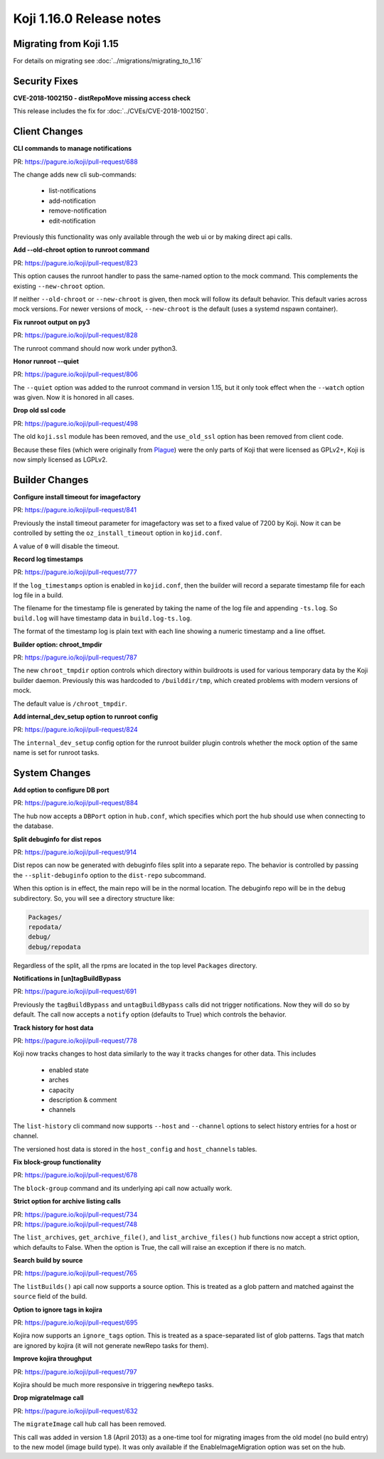 Koji 1.16.0 Release notes
=========================


Migrating from Koji 1.15
------------------------

For details on migrating see :doc:`../migrations/migrating_to_1.16`



Security Fixes
--------------

**CVE-2018-1002150 - distRepoMove missing access check**

This release includes the fix for :doc:`../CVEs/CVE-2018-1002150`.


Client Changes
--------------

**CLI commands to manage notifications**

| PR: https://pagure.io/koji/pull-request/688

The change adds new cli sub-commands:

    - list-notifications
    - add-notification
    - remove-notification
    - edit-notification

Previously this functionality was only available through the web ui or
by making direct api calls.


**Add --old-chroot option to runroot command**

| PR: https://pagure.io/koji/pull-request/823

This option causes the runroot handler to pass the same-named option
to the mock command. This complements the existing ``--new-chroot``
option.

If neither ``--old-chroot`` or ``--new-chroot`` is given, then mock will
follow its default behavior. This default varies across mock versions.
For newer versions of mock, ``--new-chroot`` is the default (uses a
systemd nspawn container).


**Fix runroot output on py3**

| PR: https://pagure.io/koji/pull-request/828

The runroot command should now work under python3.


**Honor runroot --quiet**

| PR: https://pagure.io/koji/pull-request/806

The ``--quiet`` option was added to the runroot command in version 1.15,
but it only took effect when the ``--watch`` option was given. Now it is
honored in all cases.


**Drop old ssl code**

| PR: https://pagure.io/koji/pull-request/498

The old ``koji.ssl`` module has been removed, and the ``use_old_ssl`` option
has been removed from client code.

Because these files (which were originally from
`Plague <https://fedoraproject.org/wiki/Plague>`_) were the only parts
of Koji that were licensed as GPLv2+, Koji is now simply licensed as
LGPLv2.


Builder Changes
---------------

**Configure install timeout for imagefactory**

| PR: https://pagure.io/koji/pull-request/841

Previously the install timeout parameter for imagefactory was set
to a fixed value of 7200 by Koji. Now it can be controlled by
setting the ``oz_install_timeout`` option in ``kojid.conf``.

A value of ``0`` will disable the timeout.


**Record log timestamps**

| PR: https://pagure.io/koji/pull-request/777

If the ``log_timestamps`` option is enabled in ``kojid.conf``, then
the builder will record a separate timestamp file for each log file
in a build.

The filename for the timestamp file is generated by taking the name
of the log file and appending ``-ts.log``. So ``build.log`` will have
timestamp data in ``build.log-ts.log``.

The format of the timestamp log is plain text with each line showing
a numeric timestamp and a line offset.


**Builder option: chroot_tmpdir**

| PR: https://pagure.io/koji/pull-request/787

The new ``chroot_tmpdir`` option controls which directory within buildroots
is used for various temporary data by the Koji builder daemon.
Previously this was hardcoded to ``/builddir/tmp``, which created problems
with modern versions of mock.

The default value is ``/chroot_tmpdir``.


**Add internal_dev_setup option to runroot config**

| PR: https://pagure.io/koji/pull-request/824

The ``internal_dev_setup`` config option for the runroot builder plugin
controls whether the mock option of the same name is set for runroot
tasks.



System Changes
--------------


**Add option to configure DB port**

| PR: https://pagure.io/koji/pull-request/884

The hub now accepts a ``DBPort`` option in ``hub.conf``, which specifies
which port the hub should use when connecting to the database.


**Split debuginfo for dist repos**

| PR: https://pagure.io/koji/pull-request/914

Dist repos can now be generated with debuginfo files split into a separate
repo. The behavior is controlled by passing the ``--split-debuginfo`` option
to the ``dist-repo`` subcommand.

When this option is in effect, the main repo will be in the normal location.
The debuginfo repo will be in the ``debug`` subdirectory. So, you will
see a directory structure like:

.. code-block:: text


    Packages/
    repodata/
    debug/
    debug/repodata

Regardless of the split, all the rpms are located in the top level
``Packages`` directory.


**Notifications in [un]tagBuildBypass**

| PR: https://pagure.io/koji/pull-request/691

Previously the ``tagBuildBypass`` and ``untagBuildBypass`` calls did not trigger
notifications. Now they will do so by default. The call now accepts a
``notify`` option (defaults to True) which controls the behavior.


**Track history for host data**

| PR: https://pagure.io/koji/pull-request/778

Koji now tracks changes to host data similarly to the way it tracks
changes for other data. This includes

    - enabled state
    - arches
    - capacity
    - description & comment
    - channels

The ``list-history`` cli command now supports ``--host`` and ``--channel``
options to select history entries for a host or channel.

The versioned host data is stored in the ``host_config`` and ``host_channels``
tables.


**Fix block-group functionality**

| PR: https://pagure.io/koji/pull-request/678

The ``block-group`` command and its underlying api call now actually work.


**Strict option for archive listing calls**

| PR: https://pagure.io/koji/pull-request/734
| PR: https://pagure.io/koji/pull-request/748

The ``list_archives``, ``get_archive_file()``, and ``list_archive_files()``
hub functions now accept a strict option, which defaults to False. When
the option is True, the call will raise an exception if there is no
match.


**Search build by source**

| PR: https://pagure.io/koji/pull-request/765

The ``listBuilds()`` api call now supports a source option. This is
treated as a glob pattern and matched against the ``source`` field of the build.


**Option to ignore tags in kojira**

| PR: https://pagure.io/koji/pull-request/695

Kojira now supports an ``ignore_tags`` option. This is treated as a
space-separated list of glob patterns. Tags that match are ignored
by kojira (it will not generate newRepo tasks for them).


**Improve kojira throughput**

| PR: https://pagure.io/koji/pull-request/797

Kojira should be much more responsive in triggering ``newRepo`` tasks.


**Drop migrateImage call**

| PR: https://pagure.io/koji/pull-request/632

The ``migrateImage`` call hub call has been removed.

This call was added in version 1.8 (April 2013)
as a one-time tool for migrating images from the old model (no build entry)
to the new model (image build type). It was only available if the
EnableImageMigration option was set on the hub.
